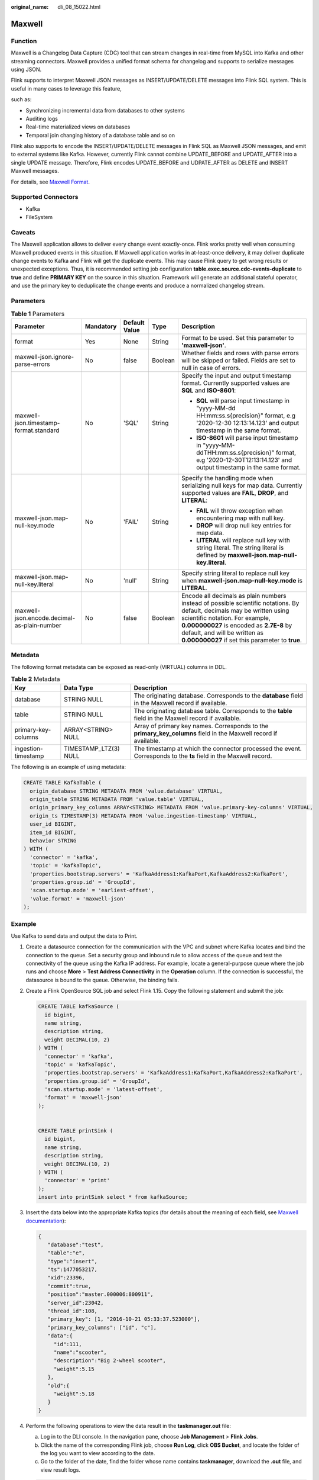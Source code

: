 :original_name: dli_08_15022.html

.. _dli_08_15022:

Maxwell
=======

Function
--------

Maxwell is a Changelog Data Capture (CDC) tool that can stream changes in real-time from MySQL into Kafka and other streaming connectors. Maxwell provides a unified format schema for changelog and supports to serialize messages using JSON.

Flink supports to interpret Maxwell JSON messages as INSERT/UPDATE/DELETE messages into Flink SQL system. This is useful in many cases to leverage this feature,

such as:

-  Synchronizing incremental data from databases to other systems
-  Auditing logs
-  Real-time materialized views on databases
-  Temporal join changing history of a database table and so on

Flink also supports to encode the INSERT/UPDATE/DELETE messages in Flink SQL as Maxwell JSON messages, and emit to external systems like Kafka. However, currently Flink cannot combine UPDATE_BEFORE and UPDATE_AFTER into a single UPDATE message. Therefore, Flink encodes UPDATE_BEFORE and UDPATE_AFTER as DELETE and INSERT Maxwell messages.

For details, see `Maxwell Format <https://nightlies.apache.org/flink/flink-docs-release-1.15/docs/connectors/table/formats/maxwell/>`__.

Supported Connectors
--------------------

-  Kafka
-  FileSystem

Caveats
-------

The Maxwell application allows to deliver every change event exactly-once. Flink works pretty well when consuming Maxwell produced events in this situation. If Maxwell application works in at-least-once delivery, it may deliver duplicate change events to Kafka and Flink will get the duplicate events. This may cause Flink query to get wrong results or unexpected exceptions. Thus, it is recommended setting job configuration **table.exec.source.cdc-events-duplicate** to **true** and define **PRIMARY KEY** on the source in this situation. Framework will generate an additional stateful operator, and use the primary key to deduplicate the change events and produce a normalized changelog stream.

Parameters
----------

.. table:: **Table 1** Parameters

   +---------------------------------------------+-------------+---------------+-------------+-------------------------------------------------------------------------------------------------------------------------------------------------------------------------------------------------------------------------------------------------------------------------------------------+
   | Parameter                                   | Mandatory   | Default Value | Type        | Description                                                                                                                                                                                                                                                                               |
   +=============================================+=============+===============+=============+===========================================================================================================================================================================================================================================================================================+
   | format                                      | Yes         | None          | String      | Format to be used. Set this parameter to **'maxwell-json'**.                                                                                                                                                                                                                              |
   +---------------------------------------------+-------------+---------------+-------------+-------------------------------------------------------------------------------------------------------------------------------------------------------------------------------------------------------------------------------------------------------------------------------------------+
   | maxwell-json.ignore-parse-errors            | No          | false         | Boolean     | Whether fields and rows with parse errors will be skipped or failed. Fields are set to null in case of errors.                                                                                                                                                                            |
   +---------------------------------------------+-------------+---------------+-------------+-------------------------------------------------------------------------------------------------------------------------------------------------------------------------------------------------------------------------------------------------------------------------------------------+
   | maxwell-json.timestamp-format.standard      | No          | 'SQL'         | String      | Specify the input and output timestamp format. Currently supported values are **SQL** and **ISO-8601**:                                                                                                                                                                                   |
   |                                             |             |               |             |                                                                                                                                                                                                                                                                                           |
   |                                             |             |               |             | -  **SQL** will parse input timestamp in "yyyy-MM-dd HH:mm:ss.s{precision}" format, e.g '2020-12-30 12:13:14.123' and output timestamp in the same format.                                                                                                                                |
   |                                             |             |               |             | -  **ISO-8601** will parse input timestamp in "yyyy-MM-ddTHH:mm:ss.s{precision}" format, e.g '2020-12-30T12:13:14.123' and output timestamp in the same format.                                                                                                                           |
   +---------------------------------------------+-------------+---------------+-------------+-------------------------------------------------------------------------------------------------------------------------------------------------------------------------------------------------------------------------------------------------------------------------------------------+
   | maxwell-json.map-null-key.mode              | No          | 'FAIL'        | String      | Specify the handling mode when serializing null keys for map data. Currently supported values are **FAIL**, **DROP**, and **LITERAL**:                                                                                                                                                    |
   |                                             |             |               |             |                                                                                                                                                                                                                                                                                           |
   |                                             |             |               |             | -  **FAIL** will throw exception when encountering map with null key.                                                                                                                                                                                                                     |
   |                                             |             |               |             | -  **DROP** will drop null key entries for map data.                                                                                                                                                                                                                                      |
   |                                             |             |               |             | -  **LITERAL** will replace null key with string literal. The string literal is defined by **maxwell-json.map-null-key.literal**.                                                                                                                                                         |
   +---------------------------------------------+-------------+---------------+-------------+-------------------------------------------------------------------------------------------------------------------------------------------------------------------------------------------------------------------------------------------------------------------------------------------+
   | maxwell-json.map-null-key.literal           | No          | 'null'        | String      | Specify string literal to replace null key when **maxwell-json.map-null-key.mode** is **LITERAL**.                                                                                                                                                                                        |
   +---------------------------------------------+-------------+---------------+-------------+-------------------------------------------------------------------------------------------------------------------------------------------------------------------------------------------------------------------------------------------------------------------------------------------+
   | maxwell-json.encode.decimal-as-plain-number | No          | false         | Boolean     | Encode all decimals as plain numbers instead of possible scientific notations. By default, decimals may be written using scientific notation. For example, **0.000000027** is encoded as **2.7E-8** by default, and will be written as **0.000000027** if set this parameter to **true**. |
   +---------------------------------------------+-------------+---------------+-------------+-------------------------------------------------------------------------------------------------------------------------------------------------------------------------------------------------------------------------------------------------------------------------------------------+

Metadata
--------

The following format metadata can be exposed as read-only (VIRTUAL) columns in DDL.

.. table:: **Table 2** Metadata

   +---------------------+-----------------------+------------------------------------------------------------------------------------------------------------------+
   | Key                 | Data Type             | Description                                                                                                      |
   +=====================+=======================+==================================================================================================================+
   | database            | STRING NULL           | The originating database. Corresponds to the **database** field in the Maxwell record if available.              |
   +---------------------+-----------------------+------------------------------------------------------------------------------------------------------------------+
   | table               | STRING NULL           | The originating database table. Corresponds to the **table** field in the Maxwell record if available.           |
   +---------------------+-----------------------+------------------------------------------------------------------------------------------------------------------+
   | primary-key-columns | ARRAY<STRING> NULL    | Array of primary key names. Corresponds to the **primary_key_columns** field in the Maxwell record if available. |
   +---------------------+-----------------------+------------------------------------------------------------------------------------------------------------------+
   | ingestion-timestamp | TIMESTAMP_LTZ(3) NULL | The timestamp at which the connector processed the event. Corresponds to the **ts** field in the Maxwell record. |
   +---------------------+-----------------------+------------------------------------------------------------------------------------------------------------------+

The following is an example of using metadata:

.. code-block::

   CREATE TABLE KafkaTable (
     origin_database STRING METADATA FROM 'value.database' VIRTUAL,
     origin_table STRING METADATA FROM 'value.table' VIRTUAL,
     origin_primary_key_columns ARRAY<STRING> METADATA FROM 'value.primary-key-columns' VIRTUAL,
     origin_ts TIMESTAMP(3) METADATA FROM 'value.ingestion-timestamp' VIRTUAL,
     user_id BIGINT,
     item_id BIGINT,
     behavior STRING
   ) WITH (
     'connector' = 'kafka',
     'topic' = 'kafkaTopic',
     'properties.bootstrap.servers' = 'KafkaAddress1:KafkaPort,KafkaAddress2:KafkaPort',
     'properties.group.id' = 'GroupId',
     'scan.startup.mode' = 'earliest-offset',
     'value.format' = 'maxwell-json'
   );

Example
-------

Use Kafka to send data and output the data to Print.

#. Create a datasource connection for the communication with the VPC and subnet where Kafka locates and bind the connection to the queue. Set a security group and inbound rule to allow access of the queue and test the connectivity of the queue using the Kafka IP address. For example, locate a general-purpose queue where the job runs and choose **More** > **Test Address Connectivity** in the **Operation** column. If the connection is successful, the datasource is bound to the queue. Otherwise, the binding fails.

#. Create a Flink OpenSource SQL job and select Flink 1.15. Copy the following statement and submit the job:

   .. code-block::

      CREATE TABLE kafkaSource (
        id bigint,
        name string,
        description string,
        weight DECIMAL(10, 2)
      ) WITH (
        'connector' = 'kafka',
        'topic' = 'kafkaTopic',
        'properties.bootstrap.servers' = 'KafkaAddress1:KafkaPort,KafkaAddress2:KafkaPort',
        'properties.group.id' = 'GroupId',
        'scan.startup.mode' = 'latest-offset',
        'format' = 'maxwell-json'
      );


      CREATE TABLE printSink (
        id bigint,
        name string,
        description string,
        weight DECIMAL(10, 2)
      ) WITH (
        'connector' = 'print'
      );
      insert into printSink select * from kafkaSource;

#. Insert the data below into the appropriate Kafka topics (for details about the meaning of each field, see `Maxwell documentation <http://maxwells-daemon.io/dataformat/>`__):

   .. code-block::

      {
         "database":"test",
         "table":"e",
         "type":"insert",
         "ts":1477053217,
         "xid":23396,
         "commit":true,
         "position":"master.000006:800911",
         "server_id":23042,
         "thread_id":108,
         "primary_key": [1, "2016-10-21 05:33:37.523000"],
         "primary_key_columns": ["id", "c"],
         "data":{
           "id":111,
           "name":"scooter",
           "description":"Big 2-wheel scooter",
           "weight":5.15
         },
         "old":{
           "weight":5.18
         }
      }

#. Perform the following operations to view the data result in the **taskmanager.out** file:

   a. Log in to the DLI console. In the navigation pane, choose **Job Management** > **Flink Jobs**.
   b. Click the name of the corresponding Flink job, choose **Run Log**, click **OBS Bucket**, and locate the folder of the log you want to view according to the date.
   c. Go to the folder of the date, find the folder whose name contains **taskmanager**, download the **.out** file, and view result logs.

   .. code-block::

      +I[111, scooter, Big 2-wheel scooter, 5.15]
